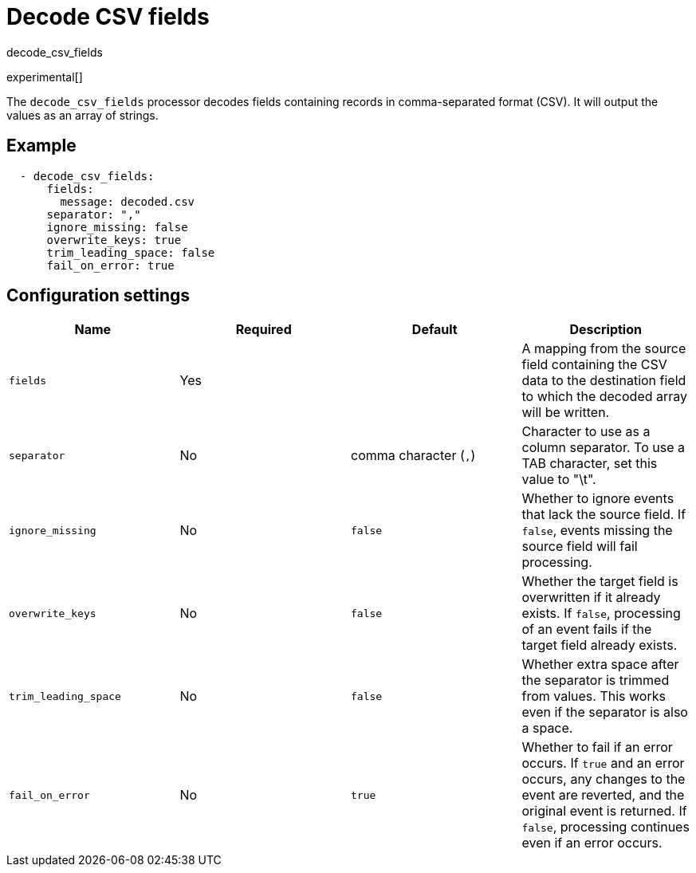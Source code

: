 [[decode_csv_fields-processor]]
= Decode CSV fields

++++
<titleabbrev>decode_csv_fields</titleabbrev>
++++

experimental[]

The `decode_csv_fields` processor decodes fields containing records in
comma-separated format (CSV). It will output the values as an array of strings.

//REVIEWERS: This processor is available for Filebeat and Journalbeat. Should
//it be included in the agent docs? If so, any limitations we need to point out?

[discrete]
== Example

[source,yaml]
-----------------------------------------------------
  - decode_csv_fields:
      fields:
        message: decoded.csv
      separator: ","
      ignore_missing: false
      overwrite_keys: true
      trim_leading_space: false
      fail_on_error: true
-----------------------------------------------------

[discrete]
== Configuration settings

//TODO: Verify edits agains original. Not sure the "required" col is correct on some of these.

[options="header"]
|===
| Name | Required | Default | Description

| `fields`
| Yes
|
| A mapping from the source field containing the CSV data to the destination field to which the decoded array will be written.

| `separator`
| No
| comma character (`,`)
| Character to use as a column separator. To use a TAB character, set this value to "\t".

| `ignore_missing`
| No
| `false`
| Whether to ignore events that lack the source field. If `false`, events missing the source field will fail processing.

| `overwrite_keys`
| No
| `false`
| Whether the target field is overwritten if it already exists. If `false`, processing of an event fails if the target field already exists.

| `trim_leading_space`
| No
| `false`
| Whether extra space after the separator is trimmed from values. This works even if the separator is also a space.

| `fail_on_error`
| No
| `true`
| Whether to fail if an error occurs. If `true` and an error occurs, any changes to the event are reverted, and the original event is returned. If `false`, processing continues even if an error occurs.

|===

//REVIEWERS: Some of the descriptions in the original Beats docs did not indicate
//that they were optional, but I'm assuming that anything with a default is optional.
